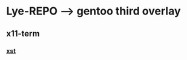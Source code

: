 * Lye-REPO --> gentoo third overlay
** x11-term
*** [[https://framagit.org/3/ebuilds/blob/master/x11-terms/xst/xst-9999.ebuild][xst]]
